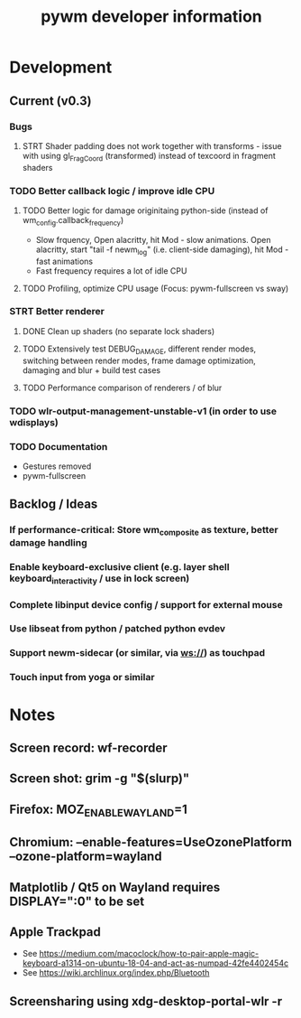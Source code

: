 #+TITLE: pywm developer information

* Development
** Current (v0.3)
*** Bugs
**** STRT Shader padding does not work together with transforms - issue with using gl_FragCoord (transformed) instead of texcoord in fragment shaders

*** TODO Better callback logic / improve idle CPU
**** TODO Better logic for damage originitaing python-side (instead of wm_config.callback_frequency)
    - Slow frquency, Open alacritty, hit Mod - slow animations. Open alacritty, start "tail -f newm_log" (i.e. client-side damaging), hit Mod - fast animations
    - Fast frequency requires a lot of idle CPU
**** TODO Profiling, optimize CPU usage (Focus: pywm-fullscreen vs sway)

*** STRT Better renderer
**** DONE Clean up shaders (no separate lock shaders)
**** TODO Extensively test DEBUG_DAMAGE, different render modes, switching between render modes, frame damage optimization, damaging and blur + build test cases
**** TODO Performance comparison of renderers / of blur

*** TODO wlr-output-management-unstable-v1 (in order to use wdisplays)
*** TODO Documentation
    - Gestures removed
    - pywm-fullscreen

** Backlog / Ideas
*** If performance-critical: Store wm_composite as texture, better damage handling
*** Enable keyboard-exclusive client (e.g. layer shell keyboard_interactivity / use in lock screen)
*** Complete libinput device config / support for external mouse
*** Use libseat from python / patched python evdev
*** Support newm-sidecar (or similar, via ws://) as touchpad
*** Touch input from yoga or similar


* Notes
** Screen record: wf-recorder
** Screen shot: grim -g "$(slurp)"
** Firefox: MOZ_ENABLE_WAYLAND=1
** Chromium: --enable-features=UseOzonePlatform --ozone-platform=wayland
** Matplotlib / Qt5 on Wayland requires DISPLAY=":0" to be set
** Apple Trackpad
    - See https://medium.com/macoclock/how-to-pair-apple-magic-keyboard-a1314-on-ubuntu-18-04-and-act-as-numpad-42fe4402454c
    - See https://wiki.archlinux.org/index.php/Bluetooth
** Screensharing using xdg-desktop-portal-wlr -r
